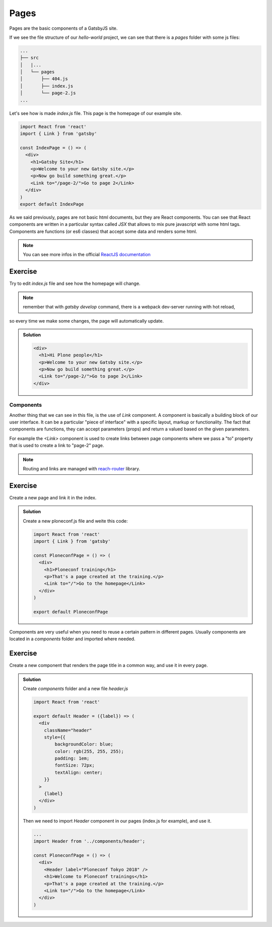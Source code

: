 Pages
=====

Pages are the basic components of a GatsbyJS site.

If we see the file structure of our `hello-world` project, we can see that there is a `pages` folder with some js files:

.. code-block:: console

    ...
    ├── src
    │   |...
    │   └── pages
    │       ├── 404.js
    │       ├── index.js
    │       └── page-2.js
    ...

Let's see how is made `index.js` file. This page is the homepage of our example site.

.. code-block:: none

  import React from 'react'
  import { Link } from 'gatsby'  

  const IndexPage = () => (
    <div>
      <h1>Gatsby Site</h1>
      <p>Welcome to your new Gatsby site.</p>
      <p>Now go build something great.</p>
      <Link to="/page-2/">Go to page 2</Link>
    </div>
  )  
  export default IndexPage

As we said previously, pages are not basic html documents, but they are React components.
You can see that React components are written in a particular syntax called `JSX` that allows to mix pure javascript with
some html tags.
Components are functions (or es6 classes) that accept some data and renders some html.

.. note:: You can see more infos in the official `ReactJS documentation <https://reactjs.org/docs/components-and-props.html>`_


Exercise
++++++++

Try to edit `index.js` file and see how the homepage will change.

.. note:: remember that with `gatsby develop` command, there is a webpack dev-server running with hot reload,
so every time we make some changes, the page will automatically update.

..  admonition:: Solution
    :class: toggle

    .. code-block:: none

      <div>
        <h1>Hi Plone people</h1>
        <p>Welcome to your new Gatsby site.</p>
        <p>Now go build something great.</p>
        <Link to="/page-2/">Go to page 2</Link>
      </div>


Components
----------

Another thing that we can see in this file, is the use of `Link` component.
A component is basically a building block of our user interface.
It can be a particular "piece of interface" with a specific layout, markup or functionality.
The fact that components are functions, they can accept parameters (props) and return a valued based on the given parameters.

For example the `<Link>` component is used to create links between page components where we pass a "to" property that
is used to create a link to "page-2" page.

.. note:: Routing and links are managed with `reach-router <https://reach.tech/router>`_ library.


Exercise
++++++++

Create a new page and link it in the index.

..  admonition:: Solution
    :class: toggle

    Create a new ploneconf.js file and weite this code:

    .. code-block:: none

        import React from 'react'
        import { Link } from 'gatsby'

        const PloneconfPage = () => (
          <div>
            <h1>Ploneconf training</h1>
            <p>That's a page created at the training.</p>
            <Link to="/">Go to the homepage</Link>
          </div>
        )

        export default PloneconfPage


Components are very useful when you need to reuse a certain pattern in different pages.
Usually components are located in a `components` folder and imported where needed.

Exercise
++++++++

Create a new component that renders the page title in a common way, and use it in every page.

..  admonition:: Solution
    :class: toggle

    Create `components` folder and a new file `header.js`

    .. code-block:: none

        import React from 'react'
      
        export default Header = ({label}) => (
          <div
            className="header"
            style={{
                backgroundColor: blue;
                color: rgb(255, 255, 255);
                padding: 1em;
                fontSize: 72px;
                textAlign: center;
            }}
          >
            {label}
          </div>
        )

    Then we need to import `Header` component in our pages (index.js for example), and use it.

    .. code-block:: none
      
        ...
        import Header from '../components/header';
        
        const PloneconfPage = () => (
          <div>
            <Header label="Ploneconf Tokyo 2018" />
            <h1>Welcome to Ploneconf trainings</h1>
            <p>That's a page created at the training.</p>
            <Link to="/">Go to the homepage</Link>
          </div>
        )
    